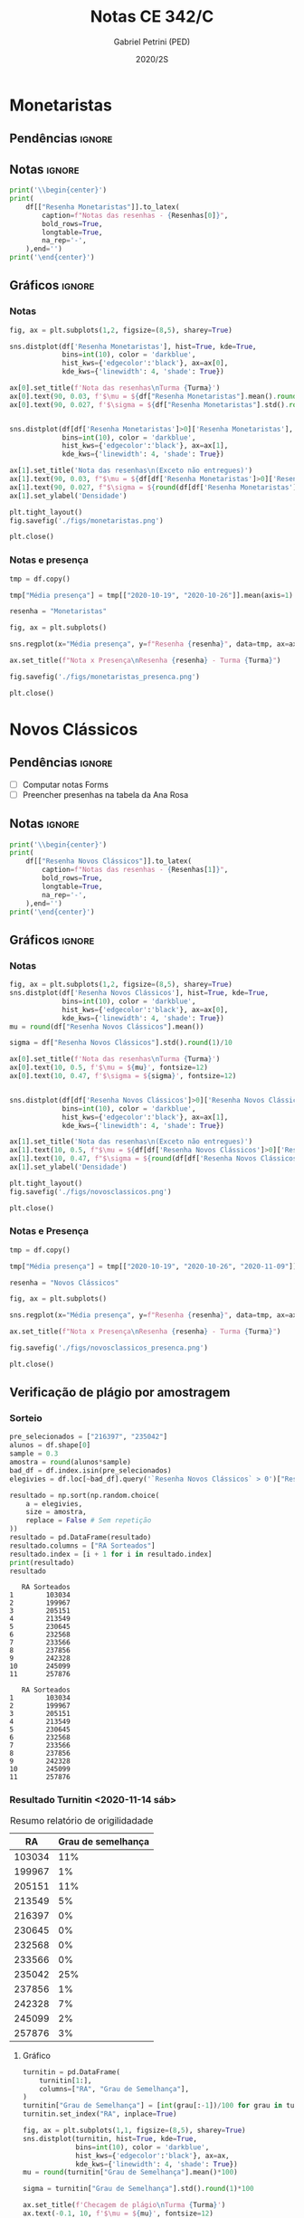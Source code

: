 #+OPTIONS: toc:nil
#+TITLE: Notas CE 342/C
#+AUTHOR: Gabriel Petrini (PED)
#+DATE: 2020/2S
#+PROPERTY: COLUMNS %RA %TAREFA(Tarefa) %NOTA(Nota)
#+EXCLUDE_TAGS: private noexport
#+PROPERTY: header-args:python  :session *Turma_C* :exports results :results output replace :eval never-export
#+LATEX_HEADER: \usepackage{longtable, pdflscape, booktabs}

#+RESULTS:

* Configuração                                                     :noexport:

** Pacotes
#+BEGIN_SRC python
import pandas as pd
import matplotlib.pyplot as plt
import seaborn as sns
import datetime
import numpy as np
np.random.seed(3421)
num_grupos = 12
Turma = "C"
full_path = './Materias/2S2020/PED_CE342/Turma_' + Turma
Resenhas = ["Monetaristas", "Novos Clássicos", "Novos Keynesianos", "Novo Consenso"]
#+END_SRC

#+RESULTS:

** Importando tabela Ana Rosa

#+BEGIN_SRC python :export no
df = pd.read_excel(
    #'Materias/2S2020/PED_CE342/Lista presença 2020.xlsx',
    '../Lista presença 2020.xlsx',
    sheet_name="CE342_" + Turma,
    parse_dates=True,
)
df["Nome"] = [nome.lower().strip() for nome in df["Nome"]] # Covert to lower case
df.set_index(["Nome"], inplace=True)
df.drop(["Unnamed: 17"], axis='columns', inplace=True) # Removendo coluna vazia e coluna de e-mails (é possível inferir)
#df.columns = pd.to_datetime(df.columns, errors='ignore', format='%Y-%m-%d')
min_df = df[["RA"]].astype(str)
#+END_SRC

#+RESULTS:

** Funções

#+BEGIN_SRC python
def importar_ext(Turma=Turma, data="2020-10-19", prefix='.'):
    tmp = pd.read_csv(
        f'{prefix}/Presença/Turma_{Turma} ({data}).csv',
        skiprows=3,
        usecols=[0,6,7],
        sep=',',
    )

    tmp["Nome"] = [nome.lower() for nome in tmp["Names"]]

    tmp["Tempo"] = [float(str(i).replace('"', '')) for i in tmp[' "# of Checks"']]
    tmp["Entrada"] = [float(str(i).replace('"', '')) for i in tmp[' "Joined"']]
    tmp.set_index(['Nome'], inplace=True)
    tmp[f"{data}"] = ((tmp["Tempo"]/np.max(tmp["Tempo"]))*100).round(2)
    tmp = tmp[:-2][[f"{data}"]].fillna(0) # Descartando rodapé
    #midx = pd.MultiIndex.from_product([[f'{data}'], ['Presença', 'Entrada']], names=['Data', f'Turma {Turma}']) # criando multiindex
    #tmp = pd.DataFrame(tmp, columns=midx) # Criando df com multindex

    return tmp


#+END_SRC

#+RESULTS:

** Merge

#+BEGIN_SRC python
monetaristas = pd.read_csv(
    #    full_path +
    "."
    + "/Notas/Monetaristas.csv"
)[["Endereço de e-mail", "Nota", "Status da atividade"]]
monetaristas["RA"] = [i[1:7] for i in monetaristas["Endereço de e-mail"]]
monetaristas.drop(
    ["Endereço de e-mail", "Status da atividade"], axis="columns", inplace=True
)
monetaristas.set_index("RA", inplace=True)
monetaristas.columns = ["Resenha Monetaristas"]

nv_classicos = pd.read_csv(
    #    full_path +
    "."
    + "/Notas/NovosClassicos.csv"
)[["Endereço de e-mail", "Nota"]]
nv_classicos["RA"] = [i[1:7] for i in nv_classicos["Endereço de e-mail"]]
nv_classicos.drop(["Endereço de e-mail"], axis="columns", inplace=True)
nv_classicos.set_index("RA", inplace=True)
nv_classicos.columns = ["Resenha Novos Clássicos"]

nv_keynesianos = pd.read_csv(
    #    full_path +
    "."
    + "/Notas/NovosKeynesianos.csv"
)[["Endereço de e-mail", "Nota"]]
nv_keynesianos["RA"] = [i[1:7] for i in nv_keynesianos["Endereço de e-mail"]]
nv_keynesianos.drop(["Endereço de e-mail"], axis="columns", inplace=True)
nv_keynesianos.set_index("RA", inplace=True)
nv_keynesianos.columns = ["Resenha Novos Keynesianos"]

# ncm = pd.read_csv(
#     #    full_path +
#     "."
#     + "/Notas/NCM.csv"
# )[["Endereço de e-mail", "Nota"]]
# ncm["RA"] = [i[1:7] for i in ncm["Endereço de e-mail"]]
# ncm.drop(["Endereço de e-mail"], axis="columns", inplace=True)
# ncm.set_index("RA", inplace=True)
# ncm.columns = ["Resenha Regime de Metas"]

df = (
    min_df.reset_index()
    .merge(
        monetaristas.reset_index(),
        how="left",
    )
    .join(importar_ext(Turma=Turma, data="2020-10-19"), how="left", on="Nome")
    .join(importar_ext(Turma=Turma, data="2020-10-26"), how="left", on="Nome")
    .set_index("RA")
    .join(importar_ext(Turma=Turma, data="2020-11-09"), how="left", on="Nome")
    .reset_index()
    .merge(
        nv_classicos.reset_index(),
        how="left",
    )
    .set_index("RA")
    .join(importar_ext(Turma=Turma, data="2020-11-16"), how="left", on="Nome")
    .join(importar_ext(Turma=Turma, data="2020-11-23"), how="left", on="Nome")
    .reset_index()
    .merge(nv_keynesianos.reset_index(), how="left")
    .set_index("RA")
    .join(importar_ext(Turma=Turma, data="2020-11-30"), how="left", on="Nome")
    # .merge(ncm.reset_index(), how="left")
    # .set_index("RA")
)
df["Email"] = [
    df["Nome"][i][0] + str(df.index[i]) + "@dac.unicamp.br"
    for i in range(len(df.index))
]
#+END_SRC



* Monetaristas

** Pendências                                                        :ignore:

** Notas                                                             :ignore:

#+NAME:Monetaristas
#+BEGIN_SRC python :results latex table
print('\\begin{center}')
print(
    df[["Resenha Monetaristas"]].to_latex(
        caption=f"Notas das resenhas - {Resenhas[0]}",
        bold_rows=True,
        longtable=True,
        na_rep='-',
    ),end='')
print('\end{center}')
#+END_SRC

#+RESULTS: Monetaristas
#+begin_export latex
\begin{center}
\begin{longtable}{lr}
\caption{Notas das resenhas - Monetaristas}\\
\toprule
{} &  Resenha Monetaristas \\
\textbf{RA    } &                       \\
\midrule
\endhead
\midrule
\multicolumn{2}{r}{{Continued on next page}} \\
\midrule
\endfoot

\bottomrule
\endlastfoot
\textbf{230645} &                  50.0 \\
\textbf{213549} &                  30.0 \\
\textbf{257748} &                  50.0 \\
\textbf{232568} &                  70.0 \\
\textbf{233566} &                  30.0 \\
\textbf{215626} &                   0.0 \\
\textbf{91108 } &                     - \\
\textbf{234311} &                  50.0 \\
\textbf{216397} &                  30.0 \\
\textbf{197474} &                  50.0 \\
\textbf{234982} &                   0.0 \\
\textbf{235042} &                   0.0 \\
\textbf{197724} &                  50.0 \\
\textbf{217350} &                  30.0 \\
\textbf{174154} &                  30.0 \\
\textbf{237534} &                  30.0 \\
\textbf{237856} &                  50.0 \\
\textbf{199967} &                  70.0 \\
\textbf{103034} &                  50.0 \\
\textbf{172577} &                  50.0 \\
\textbf{159866} &                  50.0 \\
\textbf{221896} &                  70.0 \\
\textbf{257876} &                 100.0 \\
\textbf{242087} &                   0.0 \\
\textbf{242328} &                  50.0 \\
\textbf{147614} &                   0.0 \\
\textbf{176104} &                   0.0 \\
\textbf{205149} &                 100.0 \\
\textbf{205151} &                   0.0 \\
\textbf{244207} &                  70.0 \\
\textbf{158425} &                  50.0 \\
\textbf{257932} &                 100.0 \\
\textbf{177964} &                  70.0 \\
\textbf{245099} &                  50.0 \\
\textbf{206806} &                  50.0 \\
\textbf{225851} &                  50.0 \\
\end{longtable}
\end{center}
#+end_export




** Gráficos                                                          :ignore:
*** Notas
#+BEGIN_SRC python :results graphics file :file ./figs/monetaristas.png
fig, ax = plt.subplots(1,2, figsize=(8,5), sharey=True)

sns.distplot(df['Resenha Monetaristas'], hist=True, kde=True, 
             bins=int(10), color = 'darkblue', 
             hist_kws={'edgecolor':'black'}, ax=ax[0],
             kde_kws={'linewidth': 4, 'shade': True})

ax[0].set_title(f'Nota das resenhas\nTurma {Turma}')
ax[0].text(90, 0.03, f'$\mu = ${df["Resenha Monetaristas"].mean().round(1)/10}', fontsize=12)
ax[0].text(90, 0.027, f'$\sigma = ${df["Resenha Monetaristas"].std().round(1)/10}', fontsize=12)


sns.distplot(df[df['Resenha Monetaristas']>0]['Resenha Monetaristas'], hist=True, kde=True, 
             bins=int(10), color = 'darkblue', 
             hist_kws={'edgecolor':'black'}, ax=ax[1],
             kde_kws={'linewidth': 4, 'shade': True})

ax[1].set_title('Nota das resenhas\n(Exceto não entregues)')
ax[1].text(90, 0.03, f"$\mu = ${df[df['Resenha Monetaristas']>0]['Resenha Monetaristas'].mean().round(1)/10}", fontsize=12)
ax[1].text(90, 0.027, f"$\sigma = ${round(df[df['Resenha Monetaristas']>0]['Resenha Monetaristas'].std())/10}", fontsize=12)
ax[1].set_ylabel('Densidade')

plt.tight_layout()
fig.savefig('./figs/monetaristas.png')

plt.close()
#+END_SRC

#+RESULTS:
[[file:./figs/monetaristas.png]]


*** Notas e presença

#+BEGIN_SRC python :results graphics file :file ./figs/monetaristas_presenca.png
tmp = df.copy()

tmp["Média presença"] = tmp[["2020-10-19", "2020-10-26"]].mean(axis=1)

resenha = "Monetaristas"

fig, ax = plt.subplots()

sns.regplot(x="Média presença", y=f"Resenha {resenha}", data=tmp, ax=ax, y_jitter=.05);

ax.set_title(f"Nota x Presença\nResenha {resenha} - Turma {Turma}")

fig.savefig('./figs/monetaristas_presenca.png')

plt.close()
#+END_SRC

#+RESULTS:
[[file:./figs/monetaristas_presenca.png]]

* Novos Clássicos

** Pendências                                                        :ignore:

- [ ] Computar notas Forms
- [ ] Preencher presenhas na tabela da Ana Rosa
** Notas                                                             :ignore:

#+NAME:NovosCla
#+BEGIN_SRC python :results table latex
print('\\begin{center}')
print(
    df[["Resenha Novos Clássicos"]].to_latex(
        caption=f"Notas das resenhas - {Resenhas[1]}",
        bold_rows=True,
        longtable=True,
        na_rep='-',
    ),end='')
print('\end{center}')
#+END_SRC

#+RESULTS: NovosCla
#+begin_export latex
\begin{center}
\begin{longtable}{lr}
\caption{Notas das resenhas - Novos Clássicos}\\
\toprule
{} &  Resenha Novos Clássicos \\
\textbf{RA    } &                          \\
\midrule
\endhead
\midrule
\multicolumn{2}{r}{{Continued on next page}} \\
\midrule
\endfoot

\bottomrule
\endlastfoot
\textbf{230645} &                      5.0 \\
\textbf{213549} &                      5.0 \\
\textbf{257748} &                      7.0 \\
\textbf{232568} &                      5.0 \\
\textbf{233566} &                      7.0 \\
\textbf{215626} &                      0.0 \\
\textbf{91108 } &                        - \\
\textbf{234311} &                      5.0 \\
\textbf{216397} &                      0.0 \\
\textbf{197474} &                      5.0 \\
\textbf{234982} &                      0.0 \\
\textbf{235042} &                      0.0 \\
\textbf{197724} &                      5.0 \\
\textbf{217350} &                      0.0 \\
\textbf{174154} &                      0.0 \\
\textbf{237534} &                      3.0 \\
\textbf{237856} &                      5.0 \\
\textbf{199967} &                      7.0 \\
\textbf{103034} &                      5.0 \\
\textbf{172577} &                      7.0 \\
\textbf{159866} &                      5.0 \\
\textbf{221896} &                     10.0 \\
\textbf{257876} &                     10.0 \\
\textbf{242087} &                        - \\
\textbf{242328} &                      7.0 \\
\textbf{147614} &                      0.0 \\
\textbf{176104} &                        - \\
\textbf{205149} &                      0.0 \\
\textbf{205151} &                      7.0 \\
\textbf{244207} &                      7.0 \\
\textbf{158425} &                      7.0 \\
\textbf{257932} &                      7.0 \\
\textbf{177964} &                      5.0 \\
\textbf{245099} &                      7.0 \\
\textbf{206806} &                      0.0 \\
\textbf{225851} &                      0.0 \\
\end{longtable}
\end{center}
#+end_export


** Gráficos :ignore:
*** Notas   
#+BEGIN_SRC python :results graphics file :file ./figs/novosclassicos.png
fig, ax = plt.subplots(1,2, figsize=(8,5), sharey=True)
sns.distplot(df['Resenha Novos Clássicos'], hist=True, kde=True, 
             bins=int(10), color = 'darkblue', 
             hist_kws={'edgecolor':'black'}, ax=ax[0],
             kde_kws={'linewidth': 4, 'shade': True})
mu = round(df["Resenha Novos Clássicos"].mean())

sigma = df["Resenha Novos Clássicos"].std().round(1)/10

ax[0].set_title(f'Nota das resenhas\nTurma {Turma}')
ax[0].text(10, 0.5, f'$\mu = ${mu}', fontsize=12)
ax[0].text(10, 0.47, f'$\sigma = ${sigma}', fontsize=12)


sns.distplot(df[df['Resenha Novos Clássicos']>0]['Resenha Novos Clássicos'], hist=True, kde=True, 
             bins=int(10), color = 'darkblue', 
             hist_kws={'edgecolor':'black'}, ax=ax[1],
             kde_kws={'linewidth': 4, 'shade': True})

ax[1].set_title('Nota das resenhas\n(Exceto não entregues)')
ax[1].text(10, 0.5, f"$\mu = ${df[df['Resenha Novos Clássicos']>0]['Resenha Novos Clássicos'].mean().round(1)}", fontsize=12)
ax[1].text(10, 0.47, f"$\sigma = ${round(df[df['Resenha Novos Clássicos']>0]['Resenha Novos Clássicos'].std())/10}", fontsize=12)
ax[1].set_ylabel('Densidade')

plt.tight_layout()
fig.savefig('./figs/novosclassicos.png')

plt.close()
#+END_SRC

#+RESULTS:
[[file:./figs/novosclassicos.png]]



*** Notas e Presença
#+BEGIN_SRC python :results graphics file :file ./figs/novosclassicos_presenca.png
tmp = df.copy()

tmp["Média presença"] = tmp[["2020-10-19", "2020-10-26", "2020-11-09"]].mean(axis=1)

resenha = "Novos Clássicos"

fig, ax = plt.subplots()

sns.regplot(x="Média presença", y=f"Resenha {resenha}", data=tmp, ax=ax, y_jitter=.05);

ax.set_title(f"Nota x Presença\nResenha {resenha} - Turma {Turma}")

fig.savefig('./figs/novosclassicos_presenca.png')

plt.close()
#+END_SRC

#+RESULTS:
[[file:./figs/novosclassicos_presenca.png]]



** Verificação de plágio por amostragem
*** Sorteio

#+BEGIN_SRC python :results output :exports both
pre_selecionados = ["216397", "235042"]
alunos = df.shape[0]
sample = 0.3
amostra = round(alunos*sample)
bad_df = df.index.isin(pre_selecionados)
elegivies = df.loc[~bad_df].query('`Resenha Novos Clássicos` > 0')["Resenha Novos Clássicos"].index.tolist()

resultado = np.sort(np.random.choice(
    a = elegivies,
    size = amostra,
    replace = False # Sem repetição
))
resultado = pd.DataFrame(resultado)
resultado.columns = ["RA Sorteados"]
resultado.index = [i + 1 for i in resultado.index]
print(resultado)
resultado
#+END_SRC

#+RESULTS:
#+begin_example
   RA Sorteados
1        103034
2        199967
3        205151
4        213549
5        230645
6        232568
7        233566
8        237856
9        242328
10       245099
11       257876
#+end_example
#+begin_example
   RA Sorteados
1        103034
2        199967
3        205151
4        213549
5        230645
6        232568
7        233566
8        237856
9        242328
10       245099
11       257876
#+end_example



*** Resultado Turnitin <2020-11-14 sáb>

#+CAPTION: Resumo relatório de origilidadade
#+NAME:TurnitinNvC
|--------+--------------------|
|     RA | Grau de semelhança |
|--------+--------------------|
| 103034 |                11% |
| 199967 |                 1% |
| 205151 |                11% |
| 213549 |                 5% |
| 216397 |                 0% |
| 230645 |                 0% |
| 232568 |                 0% |
| 233566 |                 0% |
| 235042 |                25% |
| 237856 |                 1% |
| 242328 |                 7% |
| 245099 |                 2% |
| 257876 |                 3% |
|--------+--------------------|

**** Gráfico
#+BEGIN_SRC python :var turnitin=TurnitinNvC :results file graphics :file ./figs/turintin_NvC_fig.png
turnitin = pd.DataFrame(
    turnitin[1:],
    columns=["RA", "Grau de Semelhança"],
)
turnitin["Grau de Semelhança"] = [int(grau[:-1])/100 for grau in turnitin["Grau de Semelhança"]]
turnitin.set_index("RA", inplace=True)

fig, ax = plt.subplots(1,1, figsize=(8,5), sharey=True)
sns.distplot(turnitin, hist=True, kde=True, 
             bins=int(10), color = 'darkblue', 
             hist_kws={'edgecolor':'black'}, ax=ax,
             kde_kws={'linewidth': 4, 'shade': True})
mu = round(turnitin["Grau de Semelhança"].mean()*100)

sigma = turnitin["Grau de Semelhança"].std().round(1)*100

ax.set_title(f'Checagem de plágio\nTurma {Turma}')
ax.text(-0.1, 10, f'$\mu = ${mu}', fontsize=12)
ax.text(-0.1, 8, f'$\sigma = ${sigma}', fontsize=12)

sns.despine()
plt.savefig('./figs/turintin_NvC_fig.png')
plt.close()
#+END_SRC

#+RESULTS:
[[file:./figs/turintin_NvC_fig.png]]

**** Atualizando notas

#+BEGIN_SRC python
df.loc["235042","Resenha Novos Clássicos"] = 5.0
df.loc["216397","Resenha Novos Clássicos"] = 3.0
#+END_SRC

#+RESULTS:

** Questões

*** Importando respostas                                             :ignore:

#+BEGIN_SRC python
questoes = pd.read_csv(
    './Questoes/MonetaristasNovosClassicos.csv',
    index_col=[0]
)
questoes.columns = [
    "E-mail", "Total", "RA", "Nota RA (não utilizado)", "RA feedback (não utilizado)",
    "Q1", "Nota_1", "Feedback_1",
    "Q2", "Nota_2", "Feedback_2",
    "Justificativa", "Nota_3", "Feedback_3"
]

tmp_idx = pd.Index([i[:16] for i in questoes.index.tolist()])

questoes = questoes[["E-mail", "RA", "Q1", "Q2", "Justificativa"]]
questoes["Nota_1"] = [int(res=="Falso") for res in questoes["Q1"]]
questoes["Nota_2"] = [int(res=="Falso") for res in questoes["Q2"]]
#+END_SRC

#+RESULTS:


*** Importando pacotes e funções

#+BEGIN_SRC python :results graphics file :file ./figs/similarity_forms_1.png
#+END_SRC

#+RESULTS:
[[file:./figs/similarity_forms_1.png]]
[[file:./figs/similarity_forms_1.png]]
[[file:./figs/similarity_forms_1.png]]





* Novos Keynesianos

** Pendências                                                        :ignore:

- [X] Computar notas 
- [ ] Preencher presenhas na tabela da Ana Rosa 
- [ ] Sortear turnitin
** Notas                                                             :ignore:

#+NAME:NovosKey
#+BEGIN_SRC python :results table latex
print('\\begin{center}')
print(
    df[["Resenha Novos Keynesianos"]].to_latex(
        caption=f"Notas das resenhas - {Resenhas[2]}",
        bold_rows=True,
        longtable=True,
        na_rep='-',
    ),end='')
print('\end{center}')
#+END_SRC

#+RESULTS: NovosKey
#+begin_export latex
\begin{center}
\begin{longtable}{lr}
\caption{Notas das resenhas - Novos Keynesianos}\\
\toprule
{} &  Resenha Novos Keynesianos \\
\textbf{RA    } &                            \\
\midrule
\endhead
\midrule
\multicolumn{2}{r}{{Continued on next page}} \\
\midrule
\endfoot

\bottomrule
\endlastfoot
\textbf{230645} &                        5.0 \\
\textbf{213549} &                        0.0 \\
\textbf{257748} &                        5.0 \\
\textbf{232568} &                        0.0 \\
\textbf{233566} &                        0.0 \\
\textbf{215626} &                        0.0 \\
\textbf{91108 } &                          - \\
\textbf{234311} &                        5.0 \\
\textbf{216397} &                        0.0 \\
\textbf{197474} &                        0.0 \\
\textbf{234982} &                          - \\
\textbf{235042} &                        5.0 \\
\textbf{197724} &                        5.0 \\
\textbf{217350} &                          - \\
\textbf{174154} &                        0.0 \\
\textbf{237534} &                        0.0 \\
\textbf{237856} &                        0.0 \\
\textbf{199967} &                        7.0 \\
\textbf{103034} &                        0.0 \\
\textbf{172577} &                        0.0 \\
\textbf{159866} &                        0.0 \\
\textbf{221896} &                       10.0 \\
\textbf{257876} &                       10.0 \\
\textbf{242087} &                          - \\
\textbf{242328} &                        5.0 \\
\textbf{147614} &                        0.0 \\
\textbf{176104} &                          - \\
\textbf{205149} &                        0.0 \\
\textbf{205151} &                        0.0 \\
\textbf{244207} &                        0.0 \\
\textbf{158425} &                        5.0 \\
\textbf{257932} &                        0.0 \\
\textbf{177964} &                        0.0 \\
\textbf{245099} &                        0.0 \\
\textbf{206806} &                        0.0 \\
\textbf{225851} &                        0.0 \\
\end{longtable}
\end{center}
#+end_export



** Gráficos                                                          :ignore:
*** Notas   
#+BEGIN_SRC python :results graphics file :file ./figs/novoskeynesianos.png
fig, ax = plt.subplots(1,2, figsize=(8,5), sharey=True)
sns.distplot(df['Resenha Novos Keynesianos'], hist=True, kde=True, 
             bins=int(10), color = 'darkblue', 
             hist_kws={'edgecolor':'black'}, ax=ax[0],
             kde_kws={'linewidth': 4, 'shade': True})
mu = round(df["Resenha Novos Keynesianos"].mean())

sigma = df["Resenha Novos Keynesianos"].std().round(1)/10

ax[0].set_title(f'Nota das resenhas\nTurma {Turma}')
ax[0].text(10, 0.54, f'$\mu = ${mu}', fontsize=12)
ax[0].text(10, 0.47, f'$\sigma = ${sigma}', fontsize=12)


sns.distplot(df[df['Resenha Novos Keynesianos']>0]['Resenha Novos Keynesianos'], hist=True, kde=True, 
             bins=int(10), color = 'darkblue', 
             hist_kws={'edgecolor':'black'}, ax=ax[1],
             kde_kws={'linewidth': 4, 'shade': True})

ax[1].set_title('Nota das resenhas\n(Exceto não entregues)')
ax[1].text(10, 0.54, f"$\mu = ${df[df['Resenha Novos Keynesianos']>0]['Resenha Novos Keynesianos'].mean().round(1)}", fontsize=12)
ax[1].text(10, 0.47, f"$\sigma = ${round(df[df['Resenha Novos Keynesianos']>0]['Resenha Novos Keynesianos'].std())/10}", fontsize=12)
ax[1].set_ylabel('Densidade')

plt.tight_layout()
fig.savefig('./figs/novoskeynesianos.png')

plt.close()
#+END_SRC

#+RESULTS:
[[file:./figs/novoskeynesianos.png]]



*** Notas e Presença
#+BEGIN_SRC python :results graphics file :file ./figs/novoskeynesianos_presenca.png
tmp = df.copy()

tmp["Média presença"] = tmp[["2020-10-19", "2020-10-26", "2020-11-09"]].mean(axis=1)

resenha = "Novos Keynesianos"

fig, ax = plt.subplots()

sns.regplot(x="Média presença", y=f"Resenha {resenha}", data=tmp, ax=ax, y_jitter=.05);

ax.set_title(f"Nota x Presença\nResenha {resenha} - Turma {Turma}")

fig.savefig('./figs/novoskeynesianos_presenca.png')

plt.close()
#+END_SRC

#+RESULTS:
[[file:./figs/novoskeynesianos_presenca.png]]



** Verificação de plágio por amostragem
*** Sorteio
    
Como foram entregues aproximadamente 30% de resenhas, todos os alunos foram submetidos ao turnitin.

*** Resultado Turnitin

#+CAPTION: Resumo relatório de origilidadade
#+NAME:TurnitinNvK
|--------+--------------------|
|     RA | Grau de semelhança |
|--------+--------------------|
| 091108 |                 2% |
| 158425 |                 3% |
| 197724 |                 0% |
| 199667 |                 3% |
| 213549 |                 2% |
| 221896 |                26% |
| 230645 |                 0% |
| 234311 |                 0% |
| 235042 |                29% |
| 242328 |                 2% |
| 244207 |                52% |
| 257748 |                 0% |
| 257876 |                 7% |
| 244321 |                 1% |
|--------+--------------------|

**** Gráfico
#+BEGIN_SRC python :var turnitin=TurnitinNvK :results file graphics :file ./figs/turintin_NvK_fig.png
turnitin = pd.DataFrame(
    turnitin[1:],
    columns=["RA", "Grau de Semelhança"],
)
turnitin["Grau de Semelhança"] = [int(grau[:-1])/100 for grau in turnitin["Grau de Semelhança"]]
turnitin.set_index("RA", inplace=True)

fig, ax = plt.subplots(1,1, figsize=(8,5), sharey=True)
sns.distplot(turnitin, hist=True, kde=True, 
             bins=int(20), color = 'darkblue', 
             hist_kws={'edgecolor':'black'}, ax=ax,
             kde_kws={'linewidth': 4, 'shade': True})
mu = round(turnitin["Grau de Semelhança"].mean()*100)

sigma = turnitin["Grau de Semelhança"].std().round(1)*100

ax.set_title(f'Checagem de plágio\nTurma {Turma}')
ax.text(-0.15, 10, f'$\mu = ${mu}', fontsize=12)
ax.text(-0.15, 9.0, f'$\sigma = ${sigma}', fontsize=12)
ax.axvline(x=0.5, color='black', label="Corte para zerar")
ax.legend()
sns.despine()
plt.savefig('./figs/turintin_NvK_fig.png')
plt.close()
#+END_SRC

#+RESULTS:
[[file:./figs/turintin_NvK_fig.png]]



**** Atualização das notas

#+BEGIN_SRC python
df.loc["244207", "Resenha Novos Keynesianos"] = 0.0
#+END_SRC

#+RESULTS:

* Regime de Metas

** Pendências                                                        :ignore:

- [ ] Preencher presenhas na tabela da Ana Rosa
- [ ] Sortear turnitin
** Notas                                                             :ignore:

#+NAME:NCM
#+BEGIN_SRC python :results table latex :eval no
print('\\begin{center}')
print(
    df[["Resenha Regime de Metas"]].to_latex(
        caption=f"Notas das resenhas - {Resenhas[3]}",
        bold_rows=True,
        longtable=True,
        na_rep='-',
    ),end='')
print('\end{center}')
#+END_SRC


** Gráficos                                                          :ignore:
*** Notas
#+BEGIN_SRC python :results graphics file :file ./figs/ncm.png :eval no
fig, ax = plt.subplots(1,2, figsize=(8,5), sharey=True)
sns.distplot(df['Resenha Regime de Metas'], hist=True, kde=True,
             bins=int(10), color = 'darkblue',
             hist_kws={'edgecolor':'black'}, ax=ax[0],
             kde_kws={'linewidth': 4, 'shade': True})
mu = round(df["Resenha Regime de Metas"].mean())

sigma = df["Resenha Regime de Metas"].std().round(1)/10

ax[0].set_title(f'Nota das resenhas\nTurma {Turma}')
ax[0].text(10, 0.5, f'$\mu = ${mu}', fontsize=12)
ax[0].text(10, 0.47, f'$\sigma = ${sigma}', fontsize=12)


sns.distplot(df[df['Resenha Regime de Metas']>0]['Resenha Regime de Metas'], hist=True, kde=True,
             bins=int(10), color = 'darkblue',
             hist_kws={'edgecolor':'black'}, ax=ax[1],
             kde_kws={'linewidth': 4, 'shade': True})

ax[1].set_title('Nota das resenhas\n(Exceto não entregues)')
ax[1].text(10, 0.5, f"$\mu = ${df[df['Resenha Regime de Metas']>0]['Resenha Regime de Metas'].mean().round(1)}", fontsize=12)
ax[1].text(10, 0.47, f"$\sigma = ${round(df[df['Resenha Regime de Metas']>0]['Resenha Regime de Metas'].std())/10}", fontsize=12)
ax[1].set_ylabel('Densidade')

plt.tight_layout()
fig.savefig('./figs/ncm.png')

plt.close()
#+END_SRC


*** Notas e Presença
#+BEGIN_SRC python :results graphics file :file ./figs/ncm_presenca.png :eval no
tmp = df.copy()

tmp["Média presença"] = tmp[
    ["2020-10-19", "2020-10-26", "2020-11-09", "2020-11-23", "2020-11-30"]
].mean(axis=1)

resenha = "Regime de Metas"

fig, ax = plt.subplots()

sns.regplot(x="Média presença", y=f"Resenha {resenha}", data=tmp, ax=ax, y_jitter=0.05)

ax.set_title(f"Nota x Presença\nResenha {resenha} - Turma {Turma}")

fig.savefig("./figs/ncm_presenca.png")

plt.close()
#+END_SRC




** Verificação de plágio por amostragem
*** Sorteio

#+BEGIN_SRC python :results table latex :exports both :eval no
pre_selecionados = [""]
alunos = df.shape[0]
sample = 0.3
amostra = round(alunos * sample) - len(pre_selecionados)
bad_df = df.index.isin(pre_selecionados)
elegivies = (
    df.loc[~bad_df]
    .query("`Resenha Regime de Metas` > 0")["Resenha Regime de Metas"]
    .index.tolist()
)

resultado = np.random.choice(
    a=elegivies, size=amostra, replace=False
).tolist()  # Sem repetição
resultado = pre_selecionados + resultado
resultado = np.sort(resultado)
resultado = pd.DataFrame(resultado)
resultado.columns = ["RA Sorteados"]
resultado.index = [i + 1 for i in resultado.index]
print(resultado.to_latex())
resultado
#+END_SRC


*** Resultado Turnitin

#+CAPTION: Resumo relatório de origilidadade
#+NAME:TurnitinNCM
|--------+--------------------|
|     RA | Grau de semelhança |
|--------+--------------------|
| 199735 |                 3% |
| 206194 |                 0% |
| 206883 |                 5% |
| 212883 |                21% |
| 212900 |                 0% |
| 218090 |                 7% |
| 219613 |                14% |
| 231898 |                 1% |
| 232395 |                 8% |
| 232796 |                 5% |
| 233335 |                 2% |
| 238414 |                 4% |
| 241430 |                 0% |
|--------+--------------------|
**** Gráfico
#+BEGIN_SRC python :var turnitin=TurnitinNCM :results file graphics :file ./figs/turintin_NCM_fig.png :eval no
turnitin = pd.DataFrame(
    turnitin[1:],
    columns=["RA", "Grau de Semelhança"],
)
turnitin["Grau de Semelhança"] = [int(grau[:-1])/100 for grau in turnitin["Grau de Semelhança"]]
turnitin.set_index("RA", inplace=True)

fig, ax = plt.subplots(1,1, figsize=(8,5), sharey=True)
sns.distplot(turnitin, hist=True, kde=True,
             bins=int(10), color = 'darkblue',
             hist_kws={'edgecolor':'black'}, ax=ax,
             kde_kws={'linewidth': 4, 'shade': True})
mu = round(turnitin["Grau de Semelhança"].mean()*100)

sigma = turnitin["Grau de Semelhança"].std().round(1)*100

ax.set_title(f'Checagem de plágio\nTurma {Turma}')
ax.text(-0.1, 10, f'$\mu = ${mu}', fontsize=12)
ax.text(-0.1, 9.0, f'$\sigma = ${sigma}', fontsize=12)
ax.axvline(x=0.5, color='black', ls = "-", label="Corte para zerar")
ax.legend()
sns.despine()
plt.savefig('./figs/turintin_NvK_fig.png')
plt.close()
#+END_SRC

* Lista de presença e notas
** Lista de chamada com nota das resenhas                            :ignore:
#+NAME:Lista
#+BEGIN_SRC python :results table latex
print(
    df.to_latex(
        caption="Lista de presença e de notas",
        bold_rows=True,
        longtable=True,
        na_rep='-',
        label="lista"
), end='')
print('\end{landscape}\end{center}')
#+END_SRC

#+RESULTS: Lista
#+begin_export latex
\begin{longtable}{llrrrrrrrrrl}
\caption{Lista de presença e de notas}\label{lista}\\
\toprule
{} &                                   Nome &  Resenha Monetaristas &  2020-10-19 &  2020-10-26 &  2020-11-09 &  Resenha Novos Clássicos &  2020-11-16 &  2020-11-23 &  Resenha Novos Keynesianos &  2020-11-30 &                   Email \\
\textbf{RA    } &                                        &                       &             &             &             &                          &             &             &                            &             &                         \\
\midrule
\endhead
\midrule
\multicolumn{12}{r}{{Continued on next page}} \\
\midrule
\endfoot

\bottomrule
\endlastfoot
\textbf{230645} &                    alice pereira dario &                  50.0 &       17.86 &        0.00 &       19.47 &                      5.0 &       57.50 &        0.00 &                        5.0 &        4.76 &  a230645@dac.unicamp.br \\
\textbf{213549} &           beatriz helena toledo pastre &                  30.0 &        0.00 &        0.00 &        6.19 &                      5.0 &           - &        5.88 &                        0.0 &       80.95 &  b213549@dac.unicamp.br \\
\textbf{257748} &             breno rivelino fima castro &                  50.0 &        7.14 &        5.31 &       93.81 &                      7.0 &       28.33 &       70.59 &                        5.0 &       80.00 &  b257748@dac.unicamp.br \\
\textbf{232568} &                 caio cimino de almeida &                  70.0 &           - &        2.65 &       54.87 &                      5.0 &       70.00 &        0.00 &                        0.0 &       48.57 &  c232568@dac.unicamp.br \\
\textbf{233566} &                 diego tabacof labriola &                  30.0 &        0.00 &        0.00 &       91.15 &                      7.0 &           - &           - &                        0.0 &           - &  d233566@dac.unicamp.br \\
\textbf{215626} &                felipe barbosa de souza &                   0.0 &        0.00 &        0.00 &        0.00 &                      0.0 &       18.33 &       11.76 &                        0.0 &       13.33 &  f215626@dac.unicamp.br \\
\textbf{91108 } &                 felipe eboli sotorilli &                     - &        1.79 &        0.00 &       77.88 &                        - &       29.17 &       76.47 &                          - &       11.43 &   f91108@dac.unicamp.br \\
\textbf{234311} &                  felipe rubbo aguilera &                  50.0 &       33.93 &        1.77 &       92.92 &                      5.0 &           - &       76.47 &                        5.0 &       42.86 &  f234311@dac.unicamp.br \\
\textbf{216397} &                        gabriel pereira &                  30.0 &        0.00 &        0.88 &       76.11 &                      3.0 &        0.83 &        0.00 &                        0.0 &       28.57 &  g216397@dac.unicamp.br \\
\textbf{197474} &                gabriel pereira jovetta &                  50.0 &        0.00 &        4.42 &       51.33 &                      5.0 &       46.67 &       47.06 &                        0.0 &        0.00 &  g197474@dac.unicamp.br \\
\textbf{234982} &                 gabriel pereira santos &                   0.0 &           - &       13.27 &        0.00 &                      0.0 &           - &           - &                          - &           - &  g234982@dac.unicamp.br \\
\textbf{235042} &                gabriel silva gonçalves &                   0.0 &        0.00 &        0.00 &        0.00 &                      5.0 &           - &       17.65 &                        5.0 &       82.86 &  g235042@dac.unicamp.br \\
\textbf{197724} &           gabriela santana das virgens &                  50.0 &        0.00 &        0.88 &       74.34 &                      5.0 &       30.00 &       82.35 &                        5.0 &       82.86 &  g197724@dac.unicamp.br \\
\textbf{217350} &       guilherme yoshio agata domingues &                  30.0 &           - &           - &           - &                      0.0 &           - &           - &                          - &           - &  g217350@dac.unicamp.br \\
\textbf{174154} &               gustavo josé lara campos &                  30.0 &        0.00 &        4.42 &       16.81 &                      0.0 &           - &           - &                        0.0 &           - &  g174154@dac.unicamp.br \\
\textbf{237534} &         joao mateus rodrigues da silva &                  30.0 &           - &           - &           - &                      3.0 &           - &           - &                        0.0 &       11.43 &  j237534@dac.unicamp.br \\
\textbf{237856} &        joão vitor dos santos rodrigues &                  50.0 &        1.79 &        0.00 &       91.15 &                      5.0 &       90.83 &        0.00 &                        0.0 &        0.00 &  j237856@dac.unicamp.br \\
\textbf{199967} &                   jonas pereira cintra &                  70.0 &        0.00 &        3.54 &       82.30 &                      7.0 &       50.83 &        0.00 &                        7.0 &       82.86 &  j199967@dac.unicamp.br \\
\textbf{103034} &  leonardo augusto de oliveira piovesan &                  50.0 &        0.00 &        0.00 &       93.81 &                      5.0 &       93.33 &       70.59 &                        0.0 &       89.52 &  l103034@dac.unicamp.br \\
\textbf{172577} &                   lucas azevedo soares &                  50.0 &        2.68 &        5.31 &       14.16 &                      7.0 &       75.00 &       76.47 &                        0.0 &       87.62 &  l172577@dac.unicamp.br \\
\textbf{159866} &              marcela chenfel dos anjos &                  50.0 &        0.89 &        0.00 &       91.15 &                      5.0 &       50.83 &       76.47 &                        0.0 &       33.33 &  m159866@dac.unicamp.br \\
\textbf{221896} &               mariana sayuri silva doi &                  70.0 &       34.82 &        0.88 &       18.58 &                     10.0 &       37.50 &        0.00 &                       10.0 &        0.00 &  m221896@dac.unicamp.br \\
\textbf{257876} &    maryana beatriz ventura de carvalho &                 100.0 &       67.86 &        0.88 &       93.81 &                     10.0 &       83.33 &       70.59 &                       10.0 &       81.90 &  m257876@dac.unicamp.br \\
\textbf{242087} &                          miguel razera &                   0.0 &        0.89 &        1.77 &        0.00 &                        - &           - &           - &                          - &           - &  m242087@dac.unicamp.br \\
\textbf{242328} &    natalia kimberlle tavares imperiano &                  50.0 &           - &           - &        0.88 &                      7.0 &           - &           - &                        5.0 &           - &  n242328@dac.unicamp.br \\
\textbf{147614} &          pedro augusto de almeida rosa &                   0.0 &        0.00 &        0.00 &        0.00 &                      0.0 &       93.33 &       76.47 &                        0.0 &        0.00 &  p147614@dac.unicamp.br \\
\textbf{176104} &              rafael da silva tomasella &                   0.0 &           - &           - &           - &                        - &           - &           - &                          - &           - &  r176104@dac.unicamp.br \\
\textbf{205149} &                 raphaela freitas souza &                 100.0 &           - &           - &           - &                      0.0 &           - &           - &                        0.0 &           - &  r205149@dac.unicamp.br \\
\textbf{205151} &               raphaela prado francisco &                   0.0 &        0.89 &       47.79 &        4.42 &                      7.0 &           - &       76.47 &                        0.0 &       63.81 &  r205151@dac.unicamp.br \\
\textbf{244207} &                 sanny alves dos santos &                  70.0 &        0.89 &        0.00 &        0.00 &                      7.0 &           - &       64.71 &                        0.0 &       85.71 &  s244207@dac.unicamp.br \\
\textbf{158425} &                           tales alonso &                  50.0 &        0.89 &       61.95 &       61.06 &                      7.0 &       29.17 &       70.59 &                        5.0 &       19.05 &  t158425@dac.unicamp.br \\
\textbf{257932} &              thaís monello de oliveira &                 100.0 &        0.89 &        0.00 &       30.09 &                      7.0 &       24.17 &       64.71 &                        0.0 &       86.67 &  t257932@dac.unicamp.br \\
\textbf{177964} &               victor hugo alves duarte &                  70.0 &        0.00 &        0.00 &        0.00 &                      5.0 &           - &           - &                        0.0 &           - &  v177964@dac.unicamp.br \\
\textbf{245099} &                            victor maia &                  50.0 &       16.07 &       53.98 &       70.80 &                      7.0 &       25.00 &        0.00 &                        0.0 &       43.81 &  v245099@dac.unicamp.br \\
\textbf{206806} &            vinicius jeronimo capodalio &                  50.0 &        0.00 &        7.08 &        2.65 &                      0.0 &       29.17 &        0.00 &                        0.0 &       80.00 &  v206806@dac.unicamp.br \\
\textbf{225851} &                william de sousa rabelo &                  50.0 &           - &           - &           - &                      0.0 &           - &      100.00 &                        0.0 &        0.00 &  w225851@dac.unicamp.br \\
\end{longtable}
\end{landscape}\end{center}
#+end_export


* Seminários
** Sorteio
#+BEGIN_SRC python :results table latex
atas = [f"Ata {i}" for i in np.random.choice(a=[i for i in range(1,num_grupos+1)], size=num_grupos, replace=False)]
grupos = {f"Grupo {i+1}":atas[i] for i in range(num_grupos)}
grupos = pd.DataFrame(grupos, index=[0]).transpose()
grupos.columns=['Resultado']
grupos.index.name='Grupos'
print(grupos.to_latex(caption="Resultado sorteio das atas - Seminários"))
#+END_SRC

#+RESULTS:
#+begin_export latex
\begin{table}
\centering
\caption{Resultado sorteio das atas - Seminários}
\begin{tabular}{ll}
\toprule
{} & Resultado \\
Grupos   &           \\
\midrule
Grupo 1  &     Ata 7 \\
Grupo 2  &     Ata 5 \\
Grupo 3  &     Ata 1 \\
Grupo 4  &    Ata 11 \\
Grupo 5  &     Ata 8 \\
Grupo 6  &     Ata 9 \\
Grupo 7  &    Ata 12 \\
Grupo 8  &    Ata 10 \\
Grupo 9  &     Ata 2 \\
Grupo 10 &     Ata 4 \\
Grupo 11 &     Ata 6 \\
Grupo 12 &     Ata 3 \\
\bottomrule
\end{tabular}
\end{table}
#+end_export


*** TODO Selecionar Atas e criar map para substituição

* Exportando notas                                                 :noexport:

#+BEGIN_SRC python
df.to_csv(f'./output/CE342_{Turma}.csv')
df.to_excel(f'./output/CE342_{Turma}.xlsx')
#+END_SRC

#+RESULTS:

